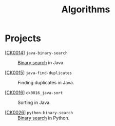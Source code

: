 #+TITLE: Algorithms

* Projects

- [[[file:../katas/ck0014_java-binary-search.org][CK0014]]] =java-binary-search= :: [[https://en.wikipedia.org/wiki/Binary_search_algorithm][Binary search]] in Java.

- [[[file:../katas/ck0015_java-find-duplicates.org][CK0015]]] =java-find-duplicates= :: Finding duplicates in Java.

- [[[file:../katas/ck0016_java-sort.org][CK0016]]] =ck0016_java-sort= :: Sorting in Java.

- [[[file:../katas/ck0026_python-binary-search.org][CK0026]]] =python-binary-search= :: [[https://en.wikipedia.org/wiki/Binary_search_algorithm][Binary search]] in Python.
